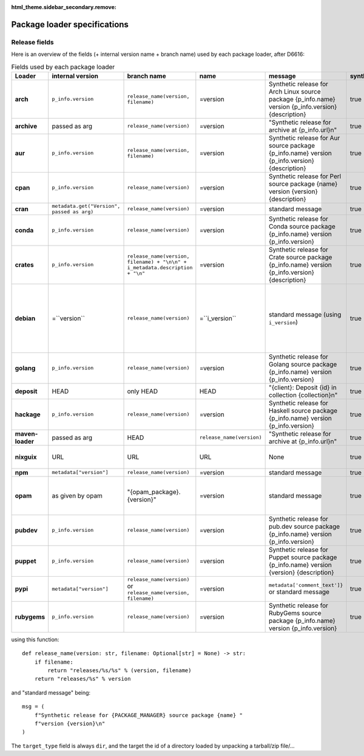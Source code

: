 :html_theme.sidebar_secondary.remove:

.. _package-loader-specifications:

Package loader specifications
=============================

Release fields
--------------

Here is an overview of the fields (+ internal version name + branch name) used by each package loader, after D6616:

.. raw:: html

   <style>
   .bd-article-container {
     /* Otherwise our expanded table will result in a scrollbar in the parent container */
     overflow-x: visible !important;
   }
   .expand-right {
     /* 60em is defined in `pydata_sphinx_theme/assets/styles/sections/_article.scss` */
     margin-right: min(0rem, calc(-1 * (100vw - 60em) / 2 + 1rem)) !important;
   }
   </style>

.. container:: table-responsive expand-right

   .. list-table:: Fields used by each package loader
      :header-rows: 1
      :stub-columns: 1
      :class: table-striped

      * - Loader
        - internal version
        - branch name
        - name
        - message
        - synthetic
        - author
        - date
        - Notes
      * - arch
        - ``p_info.​version``
        - ``release_name(​version, filename)``
        - =version
        - Synthetic release for Arch Linux source package {p_info.name} version {p_info.version} {description}
        - true
        - from intrinsic metadata
        - from extra_loader_arguments['arch_metadata']
        - Intrinsic metadata extracted from .PKGINFO file of the package
      * - archive
        - passed as arg
        - ``release_name(​version)``
        - =version
        - "Synthetic release for archive at {p_info.url}\n"
        - true
        - ""
        - passed as arg
        -
      * - aur
        - ``p_info.​version``
        - ``release_name(​version, filename)``
        - =version
        - Synthetic release for Aur source package {p_info.name} version {p_info.version} {description}
        - true
        - ""
        - from extra_loader_arguments['aur_metadata']
        - Intrinsic metadata extracted from .SRCINFO file of the package
      * - cpan
        - ``p_info.​version``
        - ``release_name(​version)``
        - =version
        - Synthetic release for Perl source package {name} version {version} {description}
        - true
        - from intrinsic metadata if any else from extrinsic
        - from extrinsic metadata
        - name, version and description from intrinsic metadata
      * - cran
        - ``metadata.get(​"Version", passed as arg)``
        - ``release_name(​version)``
        - =version
        - standard message
        - true
        - ``metadata.get(​"Maintainer", "")``
        - ``metadata.get(​"Date")``
        - metadata is intrinsic
      * - conda
        - ``p_info.​version``
        - ``release_name(​version)``
        - =version
        - Synthetic release for Conda source package {p_info.name} version {p_info.version}
        - true
        - from intrinsic metadata
        - from extrinsic metadata
        - ""
      * - crates
        - ``p_info.​version``
        - ``release_name(​version, filename) + "\n\n" + i_metadata.description + "\n"``
        - =version
        - Synthetic release for Crate source package {p_info.name} version {p_info.version} {description}
        - true
        - from int metadata
        - from ext metadata
        - ``i_metadata`` for intrinsic metadata, ``e_metadata`` for extrinsic metadata
      * - debian
        - =``version``
        - ``release_name(​version)``
        - =``i_version``
        - standard message (using ``i_version``)
        - true
        - ``metadata​.changelog​.person``
        - ``metadata​.changelog​.date``
        - metadata is intrinsic. Old revisions have ``dsc`` as type
          ``i_version`` is the intrinsic version (eg. ``0.7.2-3``) while ``version``
          contains the debian suite name (eg. ``stretch/contrib/0.7.2-3``) and is
          passed as arg
      * - golang
        - ``p_info.​version``
        - ``release_name(version)``
        - =version
        - Synthetic release for Golang source package {p_info.name} version {p_info.version}
        - true
        - ""
        - from ext metadata
        - Golang offers basically no metadata outside of version and timestamp
      * - deposit
        - HEAD
        - only HEAD
        - HEAD
        - "{client}: Deposit {id} in collection {collection}\n"
        - true
        - original author
        - ``<codemeta: dateCreated>`` from SWORD XML
        - revisions had parents
      * - hackage
        - ``p_info.​version``
        - ``release_name(​version)``
        - =version
        - Synthetic release for Haskell source package {p_info.name} version {p_info.version}
        - true
        - intrinsic metadata if any else from extrinsic metadata
        - from extrinsic metadata
        - ""
      * - maven-loader
        - passed as arg
        - HEAD
        - ``release_name(version)``
        - "Synthetic release for archive at {p_info.url}\n"
        - true
        - ""
        - passed as arg
        - Only one artefact per url (jar/zip src)
      * - nixguix
        - URL
        - URL
        - URL
        - None
        - true
        - ""
        - None
        - it's the URL of the artifact referenced by the derivation
      * - npm
        - ``metadata​["version"]``
        - ``release_name(​version)``
        - =version
        - standard message
        - true
        - from int metadata or ""
        - from ext metadata or None
        -
      * - opam
        - as given by opam
        - "{opam_package}​.{version}"
        - =version
        - standard message
        - true
        - from metadata
        - None
        - "{self.opam_package}​.{version}" matches the version names used by opam's backend. metadata is extrinsic
      * - pubdev
        - ``p_info.​version``
        - ``release_name(​version)``
        - =version
        - Synthetic release for pub.dev source package {p_info.name} version {p_info.version}
        - true
        - from extrinsic metadata
        - from extrinsic metadata
        - name and version from extrinsic metadata
      * - puppet
        - ``p_info.​version``
        - ``release_name(​version)``
        - =version
        - Synthetic release for Puppet source package {p_info.name} version {version} {description}
        - true
        - from intrinsic metadata
        - from extrinsic metadata
        - version and description from intrinsic metadata
      * - pypi
        - ``metadata​["version"]``
        - ``release_name(​version)`` or ``release_name(​version, filename)``
        - =version
        - ``metadata[​'comment_text']}`` or standard message
        - true
        - from int metadata or ""
        - from ext metadata or None
        - metadata is intrinsic
      * - rubygems
        - ``p_info.version``
        - ``release_name(​version)``
        - =version
        - Synthetic release for RubyGems source package {p_info.name} version {p_info.version}
        - true
        - from ext metadata
        - from ext metadata
        - The source code is extracted from a tarball nested within the gem file

using this function::

    def release_name(version: str, filename: Optional[str] = None) -> str:
        if filename:
            return "releases/%s/%s" % (version, filename)
        return "releases/%s" % version

and "standard message" being::

    msg = (
        f"Synthetic release for {PACKAGE_MANAGER} source package {name} "
        f"version {version}\n"
    )


The ``target_type`` field is always ``dir``, and the target the id of a directory
loaded by unpacking a tarball/zip file/...
